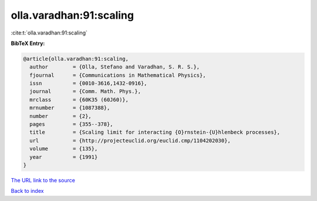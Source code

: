 olla.varadhan:91:scaling
========================

:cite:t:`olla.varadhan:91:scaling`

**BibTeX Entry:**

.. code-block:: bibtex

   @article{olla.varadhan:91:scaling,
     author        = {Olla, Stefano and Varadhan, S. R. S.},
     fjournal      = {Communications in Mathematical Physics},
     issn          = {0010-3616,1432-0916},
     journal       = {Comm. Math. Phys.},
     mrclass       = {60K35 (60J60)},
     mrnumber      = {1087388},
     number        = {2},
     pages         = {355--378},
     title         = {Scaling limit for interacting {O}rnstein-{U}hlenbeck processes},
     url           = {http://projecteuclid.org/euclid.cmp/1104202030},
     volume        = {135},
     year          = {1991}
   }

`The URL link to the source <http://projecteuclid.org/euclid.cmp/1104202030>`__


`Back to index <../By-Cite-Keys.html>`__

